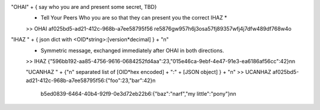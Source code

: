 "OHAI" + { say who you are and present some secret, TBD}
 * Tell Your  Peers Who you are so that they can present you the correct IHAZ *
 >> OHAI af025bd5-ad21-412c-968b-a7ee58795f56 re5876gw957h6j3osa57fj89357wfj4j7dfw489df768w4o

"IHAZ " + { json dict with <OID*string>:[version*decimal] } + "\n"
 * Symmetric message, exchanged immediately after OHAI in both directions.
 >> IHAZ {"596bb192-aa85-4756-9616-0684252fd4aa":23,"015e46ca-9ebf-4e47-91e3-ea6186af56cc":42}\n\n

 "UCANHAZ " +  {"\n" separated list of [OID*hex encoded] + ":" + [JSON object] } + "\n"
 >> UCANHAZ af025bd5-ad21-412c-968b-a7ee58795f56:{"foo":23,"bar":42}\n
     b5ed0839-6464-40b4-92f9-0e3d72eb22b6:{"baz":"narf","my little":"pony"}\n\n


